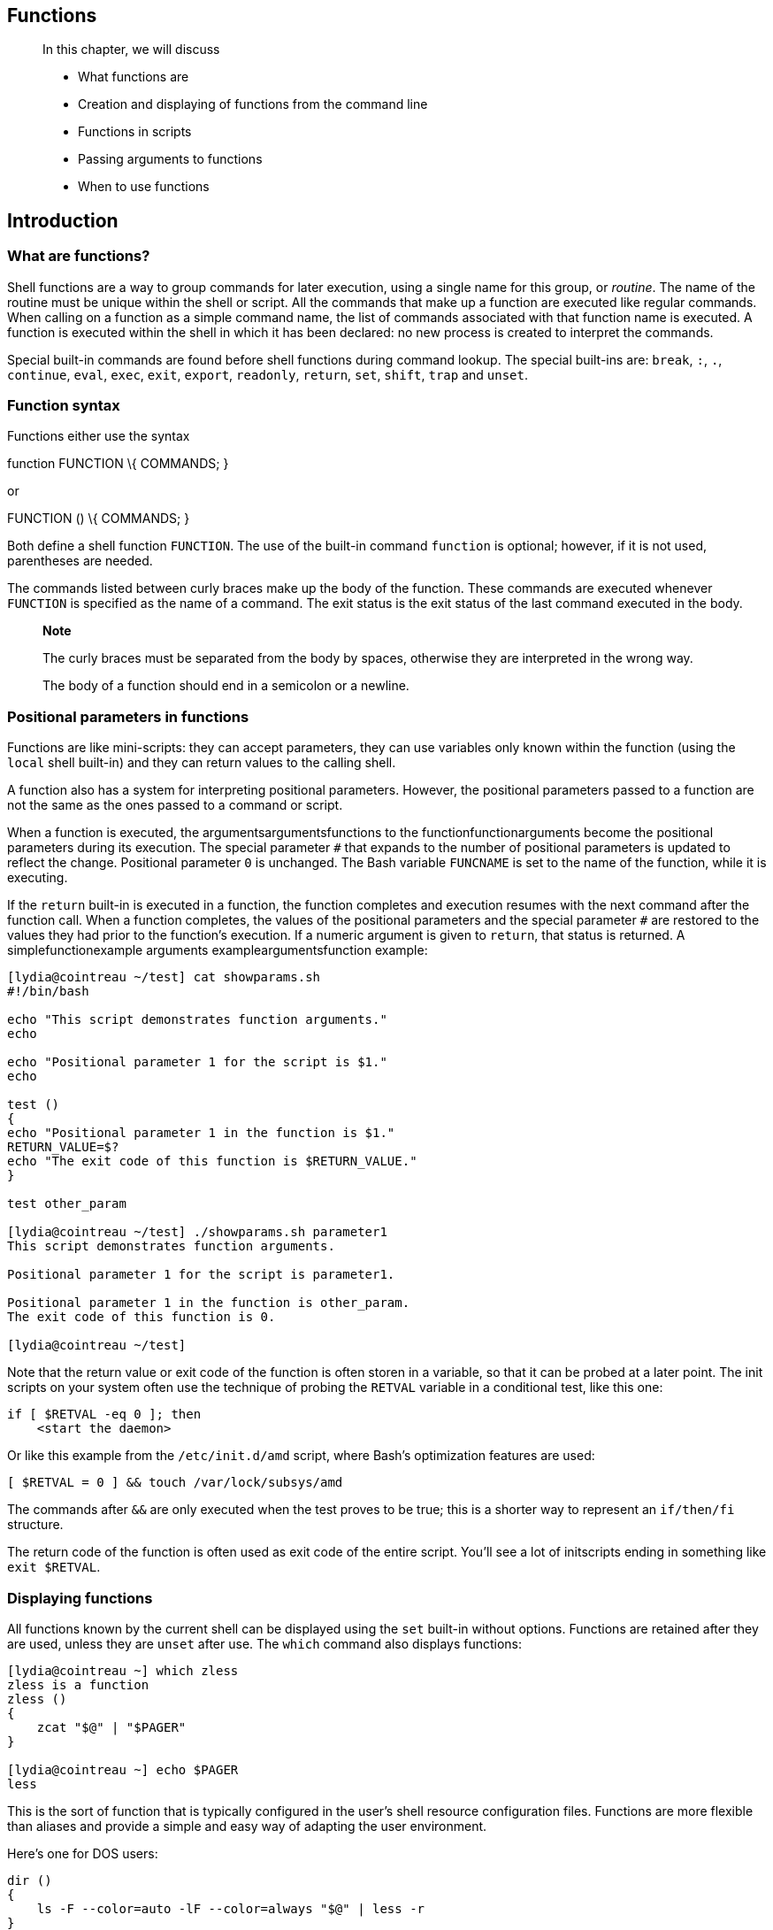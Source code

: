 [[chap_11]]
Functions
---------

____________________________________________________________
In this chapter, we will discuss

* What functions are
* Creation and displaying of functions from the command line
* Functions in scripts
* Passing arguments to functions
* When to use functions
____________________________________________________________

[[sect_11_01]]
Introduction
------------

[[sect_11_01_01]]
What are functions?
~~~~~~~~~~~~~~~~~~~

Shell functions are a way to group commands for later execution, using a
single name for this group, or _routine_. The name of the routine must
be unique within the shell or script. All the commands that make up a
function are executed like regular commands. When calling on a function
as a simple command name, the list of commands associated with that
function name is executed. A function is executed within the shell in
which it has been declared: no new process is created to interpret the
commands.

Special built-in commands are found before shell functions during
command lookup. The special built-ins are: `break`, `:`, `.`,
`continue`, `eval`, `exec`, `exit`, `export`, `readonly`, `return`,
`set`, `shift`, `trap` and `unset`.

[[sect_11_01_02]]
Function syntax
~~~~~~~~~~~~~~~

Functions either use the syntax

function FUNCTION \{ COMMANDS; }

or

FUNCTION () \{ COMMANDS; }

Both define a shell function `FUNCTION`. The use of the built-in command
`function` is optional; however, if it is not used, parentheses are
needed.

The commands listed between curly braces make up the body of the
function. These commands are executed whenever `FUNCTION` is specified
as the name of a command. The exit status is the exit status of the last
command executed in the body.

____________________________________________________________________________________________________________
*Note*

The curly braces must be separated from the body by spaces, otherwise
they are interpreted in the wrong way.

The body of a function should end in a semicolon or a newline.
____________________________________________________________________________________________________________

[[sect_11_01_03]]
Positional parameters in functions
~~~~~~~~~~~~~~~~~~~~~~~~~~~~~~~~~~

Functions are like mini-scripts: they can accept parameters, they can
use variables only known within the function (using the `local` shell
built-in) and they can return values to the calling shell.

A function also has a system for interpreting positional parameters.
However, the positional parameters passed to a function are not the same
as the ones passed to a command or script.

When a function is executed, the argumentsargumentsfunctions to the
functionfunctionarguments become the positional parameters during its
execution. The special parameter `#` that expands to the number of
positional parameters is updated to reflect the change. Positional
parameter `0` is unchanged. The Bash variable `FUNCNAME` is set to the
name of the function, while it is executing.

If the `return` built-in is executed in a function, the function
completes and execution resumes with the next command after the function
call. When a function completes, the values of the positional parameters
and the special parameter `#` are restored to the values they had prior
to the function's execution. If a numeric argument is given to `return`,
that status is returned. A simplefunctionexample arguments
exampleargumentsfunction example:

....
[lydia@cointreau ~/test] cat showparams.sh
#!/bin/bash
                                                                                
echo "This script demonstrates function arguments."
echo
                                                                                
echo "Positional parameter 1 for the script is $1."
echo
                                                                                
test ()
{
echo "Positional parameter 1 in the function is $1."
RETURN_VALUE=$?
echo "The exit code of this function is $RETURN_VALUE."
}
                                                                                
test other_param

[lydia@cointreau ~/test] ./showparams.sh parameter1
This script demonstrates function arguments.
 
Positional parameter 1 for the script is parameter1.
 
Positional parameter 1 in the function is other_param.
The exit code of this function is 0.

[lydia@cointreau ~/test]
....

Note that the return value or exit code of the function is often storen
in a variable, so that it can be probed at a later point. The init
scripts on your system often use the technique of probing the `RETVAL`
variable in a conditional test, like this one:

....
if [ $RETVAL -eq 0 ]; then
    <start the daemon>
....

Or like this example from the `/etc/init.d/amd` script, where Bash's
optimization features are used:

....
[ $RETVAL = 0 ] && touch /var/lock/subsys/amd
....

The commands after `&&` are only executed when the test proves to be
true; this is a shorter way to represent an `if/then/fi` structure.

The return code of the function is often used as exit code of the entire
script. You'll see a lot of initscripts ending in something like
`exit $RETVAL`.

[[sect_11_01_04]]
Displaying functions
~~~~~~~~~~~~~~~~~~~~

All functions known by the current shell can be displayed using the
`set` built-in without options. Functions are retained after they are
used, unless they are `unset` after use. The `which` command also
displays functions:

....
[lydia@cointreau ~] which zless
zless is a function
zless ()
{
    zcat "$@" | "$PAGER"
}

[lydia@cointreau ~] echo $PAGER
less
....

This is the sort of function that is typically configured in the user's
shell resource configuration files. Functions are more flexible than
aliases and provide a simple and easy way of adapting the user
environment.

Here's one for DOS users:

....
dir ()
{
    ls -F --color=auto -lF --color=always "$@" | less -r
}
....

[[sect_11_02]]
Examples of functions in scripts
--------------------------------

[[sect_11_02_01]]
Recycling
~~~~~~~~~

There are plenty of scripts on your system that use functions as a
structured way of handling series of commands. On some Linux systems,
for instance, you will find the `/etc/rc.d/init.d/functions` definition
file, which is sourced in all init scripts. Using this method, common
tasks such as checking if a process runs, starting or stopping a daemon
and so on, only have to be written once, in a general way. If the same
task is needed again, the code is recycled.

You could make your own `/etc/functions` file that contains all
functions that you use regularly on your system, in different scripts.
Just put the line

.

/etc/functions

somewhere at the start of the script and you can recycle functions.

[[sect_11_02_02]]
Setting the path
~~~~~~~~~~~~~~~~

This section might be found in your `/etc/profile` file. The function
`pathmunge` is defined and then used to set the path for the _root_ and
other users:

....
pathmunge () {
        if ! echo $PATH | /bin/egrep -q "(^|:)$1($|:)" ; then
           if [ "$2" = "after" ] ; then
              PATH=$PATH:$1
           else
              PATH=$1:$PATH
           fi
        fi
}

# Path manipulation
if [ `id -u` = 0 ]; then
        pathmunge /sbin
        pathmunge /usr/sbin
        pathmunge /usr/local/sbin
fi

pathmunge /usr/X11R6/bin after

unset pathmunge
....

The function takes its first argument to be a path name. If this path
name is not yet in the current path, it is added. The second argument to
the function defines if the path will be added in front or after the
current `PATH` definition.

Normal users only get `/usr/X11R6/bin` added to their paths, while
_root_ gets a couple of extra directories containing system commands.
After being used, the function is unset so that it is not retained.

[[sect_11_02_03]]
Remote backups
~~~~~~~~~~~~~~

The following example is one that I use for making backups of the files
for my books. It uses SSH keys for enabling the remote connection. Two
functions are defined, `buplinux` and `bupbash`, that each make a `.tar`
file, which is then compressed and sent to a remote server. After that,
the local copy is cleaned up.

On Sunday, only `bupbash` is executed.

....
#/bin/bash

LOGFILE="/nethome/tille/log/backupscript.log"
echo "Starting backups for `date`" >> "$LOGFILE"

buplinux()
{
DIR="/nethome/tille/xml/db/linux-basics/"
TAR="Linux.tar"
BZIP="$TAR.bz2"
SERVER="rincewind"
RDIR="/var/www/intra/tille/html/training/"

cd "$DIR"
tar cf "$TAR" src/*.xml src/images/*.png src/images/*.eps
echo "Compressing $TAR..." >> "$LOGFILE"
bzip2 "$TAR"
echo "...done." >> "$LOGFILE"
echo "Copying to $SERVER..." >> "$LOGFILE"
scp "$BZIP" "$SERVER:$RDIR" > /dev/null 2>&1
echo "...done." >> "$LOGFILE"
echo -e "Done backing up Linux course:\nSource files, PNG and EPS images.\nRubbish removed." >> "$LOGFILE"
rm "$BZIP"
}

bupbash()
{
DIR="/nethome/tille/xml/db/"
TAR="Bash.tar"
BZIP="$TAR.bz2"
FILES="bash-programming/"
SERVER="rincewind"
RDIR="/var/www/intra/tille/html/training/"

cd "$DIR"
tar cf "$TAR" "$FILES"
echo "Compressing $TAR..." >> "$LOGFILE"
bzip2 "$TAR"
echo "...done." >> "$LOGFILE"
echo "Copying to $SERVER..." >> "$LOGFILE"
scp "$BZIP" "$SERVER:$RDIR" > /dev/null 2>&1
echo "...done." >> "$LOGFILE"

echo -e "Done backing up Bash course:\n$FILES\nRubbish removed." >> "$LOGFILE"
rm "$BZIP"
}

DAY=`date +%w`

if [ "$DAY" -lt "2" ]; then
  echo "It is `date +%A`, only backing up Bash course." >> "$LOGFILE"
  bupbash
else
  buplinux
  bupbash
fi


echo -e "Remote backup `date` SUCCESS\n----------" >> "$LOGFILE"
....

This script runs from cron, meaning without user interaction, so we
redirect standard error from the `scp` command to `/dev/null`.

It might be argued that all the separate steps can be combined in a
command such as

tar

c

dir_to_backup/

| bzip2 | ssh

server

"cat >

backup.tar.bz2

"

However, if you are interested in intermediate results, which might be
recovered upon failure of the script, this is not what you want.

The expression

command &>

file

is equivalent to

command >

file

2>&1

[[sect_11_03]]
Summary
-------

Functions provide an easy way of grouping commands that you need to
execute repetitively. When a function is running, the positional
parameters are changed to those of the function. When it stops, they are
reset to those of the calling program. Functions are like mini-scripts,
and just like a script, they generate exit or return codes.

While this was a short chapter, it contains important knowledge needed
for achieving the ultimate state of laziness that is the typical goal of
any system administrator.

[[sect_11_04]]
Exercises
---------

Here are some useful things you can do using functions:

1.  Add a function to your `~/.bashrc` config file that automates the
printing of man pages. The result should be that you type something like
`printman <command>`, upon which the first appropriate man page rolls
out of your printer. Check using a pseudo printer device for testing
purposes.
+
As an extra, build in a possibility for the user to supply the section
number of the man page he or she wants to print.
2.  Create a subdirectory in your home directory in which you can store
function definitions. Put a couple of functions in that directory.
Useful functions might be, amongs others, that you have the same
commands as on DOS or a commercial UNIX when working with Linux, or vice
versa. These functions should then be imported in your shell environment
when `~/.bashrc` is read.
